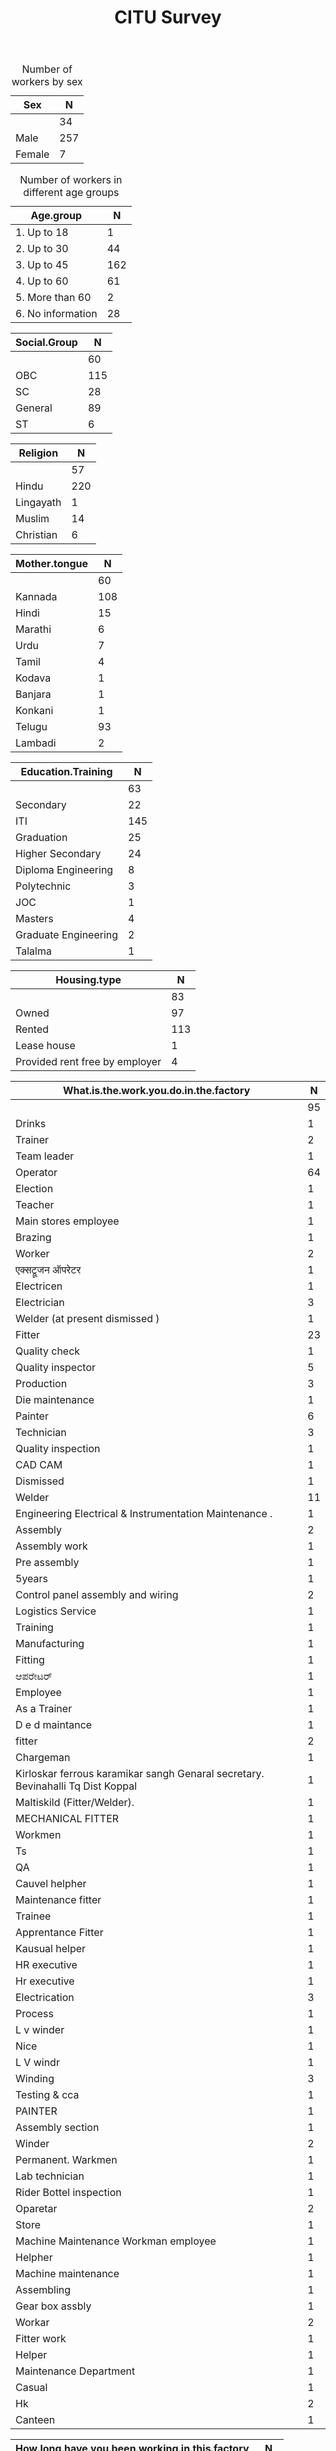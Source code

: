 #+TITLE: CITU Survey
#+OPTIONS: toc:nil H:2
#+LATEX_CLASS: varticle
#+LATEX_CLASS_OPTIONS: [11pt,twoside,openany,strict,extrafontsizes,article]
#+OPTIONS: toc:nil num:2
#+STARTUP: hideblocks
#+PROPERTY: header-args:R :session citu :eval never-export


#+NAME: readdata
#+BEGIN_SRC R :results silent :exports none
  library(data.table)
  library(openxlsx)
  read.xlsx("citu-survey-cer.xlsx",sheet=2)->citu.cer
  setDT(citu.cer)
  names(citu.cer)
  gsub("/",".",names(citu.cer))->names(citu.cer)
  gsub(",",".",names(citu.cer))->names(citu.cer)
  gsub("\\-",".",names(citu.cer))->names(citu.cer)
  gsub("\\(",".",names(citu.cer))->names(citu.cer)
  gsub("\\)",".",names(citu.cer))->names(citu.cer)
  gsub("\\?","",names(citu.cer))->names(citu.cer)
  gsub("\\,",".",names(citu.cer))->names(citu.cer)
  gsub("\\&",".",names(citu.cer))->names(citu.cer)
  gsub("\\.\\.",".",names(citu.cer))->names(citu.cer)
  gsub("\\.\\.",".",names(citu.cer))->names(citu.cer)
  gsub("\\.\\.",".",names(citu.cer))->names(citu.cer)

#+end_src

#+NAME: googlesheet-setup
#+BEGIN_SRC R :results silent :exports none
  library(googlesheets4)
  gs4_deauth()
  citusheet<-"https://docs.google.com/spreadsheets/d/1KhtF2S6WktYIRz_n-Tt90Tyd1hojDdyAW8JccRcZmSA/edit?usp=sharing"
#+end_src


#+NAME: sex
#+BEGIN_SRC R :results value :exports results :hlines :colnames yes
citu.cer[,.N,Sex]
#+end_src

#+CAPTION: Number of workers by sex
#+RESULTS: sex
| Sex    |   N |
|--------+-----|
|        |  34 |
| Male   | 257 |
| Female |   7 |

#+NAME: age-group
#+BEGIN_SRC R :results value :exports results :hlines :colnames yes
  citu.cer[Age<=18,Age.group:="1. Up to 18"]
  citu.cer[is.na(Age.group)&Age<=30,Age.group:="2. Up to 30"]
  citu.cer[is.na(Age.group)&Age<=45,Age.group:="3. Up to 45"]
  citu.cer[is.na(Age.group)&Age<=60,Age.group:="4. Up to 60"]
  citu.cer[is.na(Age.group)&Age>60,Age.group:="5. More than 60"]
  citu.cer[is.na(Age.group),Age.group:="6. No information"]
  citu.cer[,.N,Age.group][order(Age.group)]
#+end_src

#+CAPTION: Number of workers in different age groups
#+RESULTS: age-group
| Age.group         |   N |
|-------------------+-----|
| 1. Up to 18       |   1 |
| 2. Up to 30       |  44 |
| 3. Up to 45       | 162 |
| 4. Up to 60       |  61 |
| 5. More than 60   |   2 |
| 6. No information |  28 |

#+NAME: social-group
#+BEGIN_SRC R :results value :exports results :hlines :colnames yes
citu.cer[,.N,Social.Group]
#+end_src

#+RESULTS: social-group
| Social.Group |   N |
|--------------+-----|
|              |  60 |
| OBC          | 115 |
| SC           |  28 |
| General      |  89 |
| ST           |   6 |

#+NAME: religion
#+BEGIN_SRC R :results value :exports results :hlines :colnames yes
citu.cer[,.N,Religion]
#+end_src

#+RESULTS: religion
| Religion  |   N |
|-----------+-----|
|           |  57 |
| Hindu     | 220 |
| Lingayath |   1 |
| Muslim    |  14 |
| Christian |   6 |

#+NAME: mother.tongue
#+BEGIN_SRC R :results value :exports results :hlines :colnames yes
  citu.cer[Mother.tongue=="Kannnada"|Mother.tongue=="kannada"|Mother.tongue=="KANNADA"|Mother.tongue=="ಕನ್ನಡ"|Mother.tongue=="Kasturi ಕನ್ನಡ",Mother.tongue:="Kannada"]
  citu.cer[Mother.tongue=="Thelugu"|Mother.tongue=="TEUGU"|Mother.tongue=="Telgu"|Mother.tongue=="Telugu and Hindi"|Mother.tongue=="Telugu Hindi",Mother.tongue:="Telugu"]
  citu.cer[Mother.tongue=="TAMIL",Mother.tongue:="Tamil"]
  citu.cer[Mother.tongue=="हिंदी"|Mother.tongue=="HINDI"|Mother.tongue=="Hindu"|Mother.tongue=="Hind",Mother.tongue:="Hindi"]
  citu.cer[Mother.tongue=="URDU",Mother.tongue:="Urdu"]
  citu.cer[Mother.tongue=="Citu",Mother.tongue:=NA]
  citu.cer[,.N,Mother.tongue]
#+end_src

#+RESULTS: mother.tongue
| Mother.tongue |   N |
|---------------+-----|
|               |  60 |
| Kannada       | 108 |
| Hindi         |  15 |
| Marathi       |   6 |
| Urdu          |   7 |
| Tamil         |   4 |
| Kodava        |   1 |
| Banjara       |   1 |
| Konkani       |   1 |
| Telugu        |  93 |
| Lambadi       |   2 |

#+NAME: education
#+BEGIN_SRC R :results value :exports results :hlines :colnames yes
  citu.cer[,.N,Education.Training]
#+end_src

#+RESULTS: education
| Education.Training   |   N |
|----------------------+-----|
|                      |  63 |
| Secondary            |  22 |
| ITI                  | 145 |
| Graduation           |  25 |
| Higher Secondary     |  24 |
| Diploma Engineering  |   8 |
| Polytechnic          |   3 |
| JOC                  |   1 |
| Masters              |   4 |
| Graduate Engineering |   2 |
| Talalma              |   1 |

#+NAME: housing.type
#+BEGIN_SRC R :results value :exports results :hlines :colnames yes
  citu.cer[,.N,Housing.type]
#+end_src

#+RESULTS: housing.type
| Housing.type                   |   N |
|--------------------------------+-----|
|                                |  83 |
| Owned                          |  97 |
| Rented                         | 113 |
| Lease house                    |   1 |
| Provided rent free by employer |   4 |


#+NAME: work
#+BEGIN_SRC R :results value :exports results :hlines :colnames yes
  citu.cer[grep("Operator",What.is.the.work.you.do.in.the.factory,ignore.case =TRUE),What.is.the.work.you.do.in.the.factory:="Operator"]
  citu.cer[grep("oprat[o,a,e]r",What.is.the.work.you.do.in.the.factory,ignore.case =TRUE),What.is.the.work.you.do.in.the.factory:="Operator"]
  citu.cer[grep("opret[o,a,e]r",What.is.the.work.you.do.in.the.factory,ignore.case =TRUE),What.is.the.work.you.do.in.the.factory:="Operator"]
  citu.cer[grep("oper[e,a]t[e,a,o]r",What.is.the.work.you.do.in.the.factory,ignore.case =TRUE),What.is.the.work.you.do.in.the.factory:="Operator"]
  citu.cer[grep("operating",What.is.the.work.you.do.in.the.factory,ignore.case =TRUE),What.is.the.work.you.do.in.the.factory:="Operator"]
  citu.cer[,.N,What.is.the.work.you.do.in.the.factory]
#+end_src

#+RESULTS: work
| What.is.the.work.you.do.in.the.factory                                           |  N |
|----------------------------------------------------------------------------------+----|
|                                                                                  | 95 |
| Drinks                                                                           |  1 |
| Trainer                                                                          |  2 |
| Team leader                                                                      |  1 |
| Operator                                                                         | 64 |
| Election                                                                         |  1 |
| Teacher                                                                          |  1 |
| Main stores employee                                                             |  1 |
| Brazing                                                                          |  1 |
| Worker                                                                           |  2 |
| एक्सट्रूजन ऑपरेटर                                                                    |  1 |
| Electricen                                                                       |  1 |
| Electrician                                                                      |  3 |
| Welder (at present dismissed )                                                   |  1 |
| Fitter                                                                           | 23 |
| Quality check                                                                    |  1 |
| Quality inspector                                                                |  5 |
| Production                                                                       |  3 |
| Die maintenance                                                                  |  1 |
| Painter                                                                          |  6 |
| Technician                                                                       |  3 |
| Quality inspection                                                               |  1 |
| CAD CAM                                                                          |  1 |
| Dismissed                                                                        |  1 |
| Welder                                                                           | 11 |
| Engineering Electrical & Instrumentation Maintenance .                           |  1 |
| Assembly                                                                         |  2 |
| Assembly work                                                                    |  1 |
| Pre assembly                                                                     |  1 |
| 5years                                                                           |  1 |
| Control panel assembly and wiring                                                |  2 |
| Logistics Service                                                                |  1 |
| Training                                                                         |  1 |
| Manufacturing                                                                    |  1 |
| Fitting                                                                          |  1 |
| ಆಪರೇಟರ್                                                                          |  1 |
| Employee                                                                         |  1 |
| As a Trainer                                                                     |  1 |
| D e d maintance                                                                  |  1 |
| fitter                                                                           |  2 |
| Chargeman                                                                        |  1 |
| Kirloskar ferrous karamikar sangh Genaral secretary.  Bevinahalli Tq Dist Koppal |  1 |
| Maltiskild (Fitter/Welder).                                                      |  1 |
| MECHANICAL FITTER                                                                |  1 |
| Workmen                                                                          |  1 |
| Ts                                                                               |  1 |
| QA                                                                               |  1 |
| Cauvel helpher                                                                   |  1 |
| Maintenance fitter                                                               |  1 |
| Trainee                                                                          |  1 |
| Apprentance Fitter                                                               |  1 |
| Kausual helper                                                                   |  1 |
| HR executive                                                                     |  1 |
| Hr executive                                                                     |  1 |
| Electrication                                                                    |  3 |
| Process                                                                          |  1 |
| L v winder                                                                       |  1 |
| Nice                                                                             |  1 |
| L V windr                                                                        |  1 |
| Winding                                                                          |  3 |
| Testing  & cca                                                                   |  1 |
| PAINTER                                                                          |  1 |
| Assembly section                                                                 |  1 |
| Winder                                                                           |  2 |
| Permanent. Warkmen                                                               |  1 |
| Lab technician                                                                   |  1 |
| Rider Bottel inspection                                                          |  1 |
| Oparetar                                                                         |  2 |
| Store                                                                            |  1 |
| Machine Maintenance Workman employee                                             |  1 |
| Helpher                                                                          |  1 |
| Machine maintenance                                                              |  1 |
| Assembling                                                                       |  1 |
| Gear box assbly                                                                  |  1 |
| Workar                                                                           |  2 |
| Fitter work                                                                      |  1 |
| Helper                                                                           |  1 |
| Maintenance Department                                                           |  1 |
| Casual                                                                           |  1 |
| Hk                                                                               |  2 |
| Canteen                                                                          |  1 |

#+NAME: work.duration
#+BEGIN_SRC R :results value :exports results :hlines :colnames yes
  citu.cer[,.N,How.long.have.you.been.working.in.this.factory]
#+end_src

#+RESULTS: work.duration
| How.long.have.you.been.working.in.this.factory |   N |
|------------------------------------------------+-----|
|                                                | 100 |
| More than 20 years                             |  50 |
| 10 - 20 years                                  |  90 |
| 5 - 10 years                                   |  39 |
| 3 - 5 years                                    |   9 |
| Less than 1 year                               |   9 |
| 1 - 3 years                                    |   1 |

#+NAME: What.type.of.employment.do.you.have
#+BEGIN_SRC R :results value :exports results :hlines :colnames yes
  citu.cer[,.N,What.type.of.employment.do.you.have]
#+end_src

#+RESULTS: What.type.of.employment.do.you.have
| What.type.of.employment.do.you.have |   N |
|-------------------------------------+-----|
|                                     | 107 |
| Contractual                         |   6 |
| Permanent                           | 163 |
| Trainee                             |   2 |
| FTE                                 |   5 |
| Casual                              |  12 |
| Apprentice                          |   3 |
How.many.hours.do.you.work.per.day
